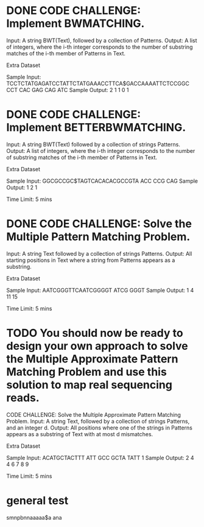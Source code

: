 * DONE CODE CHALLENGE: Implement BWMATCHING.
     Input: A string BWT(Text), followed by a collection of Patterns.
     Output: A list of integers, where the i-th integer corresponds to the number of substring
     matches of the i-th member of Patterns in Text.

Extra Dataset

Sample Input:
TCCTCTATGAGATCCTATTCTATGAAACCTTCA$GACCAAAATTCTCCGGC
CCT CAC GAG CAG ATC
Sample Output:
2 1 1 0 1
* DONE CODE CHALLENGE: Implement BETTERBWMATCHING.
     Input: A string BWT(Text) followed by a collection of strings Patterns.
     Output: A list of integers, where the i-th integer corresponds to the number of substring
     matches of the i-th member of Patterns in Text.

Extra Dataset

Sample Input:
GGCGCCGC$TAGTCACACACGCCGTA
ACC CCG CAG
Sample Output:
1 2 1

Time Limit: 5 mins
* DONE CODE CHALLENGE: Solve the Multiple Pattern Matching Problem.
     Input: A string Text followed by a collection of strings Patterns.
     Output: All starting positions in Text where a string from Patterns appears as a substring.

Extra Dataset

Sample Input:
AATCGGGTTCAATCGGGGT
ATCG
GGGT
Sample Output:
1 4 11 15

Time Limit: 5 mins
* TODO You should now be ready to design your own approach to solve the Multiple Approximate Pattern Matching Problem and use this solution to map real sequencing reads.

CODE CHALLENGE: Solve the Multiple Approximate Pattern Matching Problem.
     Input: A string Text, followed by a collection of strings Patterns, and an integer d.
     Output: All positions where one of the strings in Patterns appears as a substring of Text with
     at most d mismatches.

Extra Dataset

Sample Input:
ACATGCTACTTT
ATT GCC GCTA TATT
1
Sample Output:
2 4 4 6 7 8 9

Time Limit: 5 mins



* general test
smnpbnnaaaaa$a
ana
